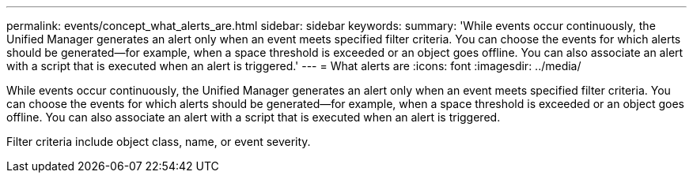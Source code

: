 ---
permalink: events/concept_what_alerts_are.html
sidebar: sidebar
keywords: 
summary: 'While events occur continuously, the Unified Manager generates an alert only when an event meets specified filter criteria. You can choose the events for which alerts should be generated—for example, when a space threshold is exceeded or an object goes offline. You can also associate an alert with a script that is executed when an alert is triggered.'
---
= What alerts are
:icons: font
:imagesdir: ../media/

[.lead]
While events occur continuously, the Unified Manager generates an alert only when an event meets specified filter criteria. You can choose the events for which alerts should be generated--for example, when a space threshold is exceeded or an object goes offline. You can also associate an alert with a script that is executed when an alert is triggered.

Filter criteria include object class, name, or event severity.
